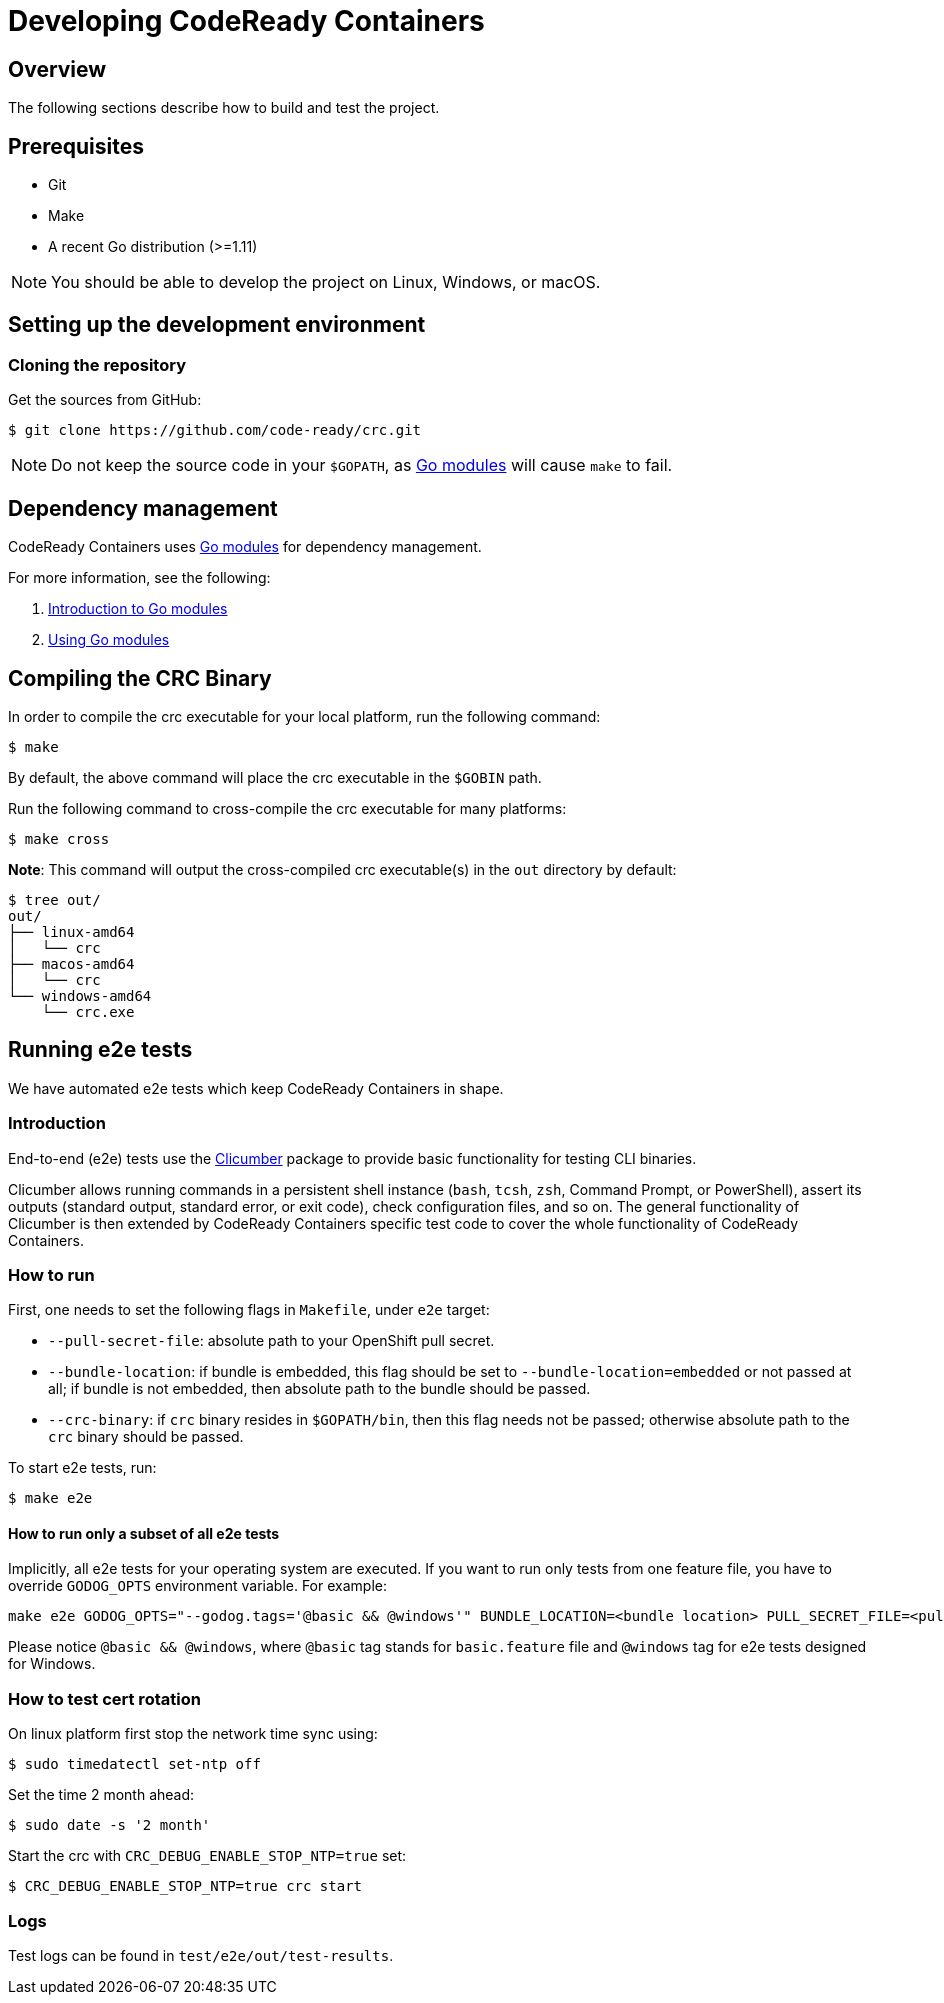 

= Developing CodeReady Containers

[[developing-overview]]
== Overview

The following sections describe how to build and test the project.

[[develop-prerequisites]]
== Prerequisites

- Git
- Make
- A recent Go distribution (>=1.11)

[NOTE]
====
You should be able to develop the project on Linux, Windows, or macOS.
====

[[set-up-dev-env]]
== Setting up the development environment

[[cloning-repository]]
=== Cloning the repository

Get the sources from GitHub:

----
$ git clone https://github.com/code-ready/crc.git
----

[NOTE]
====
Do not keep the source code in your `$GOPATH`, as link:https://github.com/golang/go/wiki/Modules[Go modules] will cause `make` to fail.
====

[[dependency-management]]
== Dependency management

CodeReady Containers uses link:https://github.com/golang/go/wiki/Modules[Go modules] for dependency management.

For more information, see the following:

. link:https://github.com/golang/go/wiki/Modules[Introduction to Go modules]
. link:https://blog.golang.org/using-go-modules[Using Go modules]

[[compiling-binaries]]
== Compiling the CRC Binary

In order to compile the crc executable for your local platform, run the following command:

----
$ make
----

By default, the above command will place the crc executable in the `$GOBIN` path.

Run the following command to cross-compile the crc executable for many platforms:

----
$ make cross
----

*Note*: This command will output the cross-compiled crc executable(s) in the `out` directory by default:

----
$ tree out/
out/
├── linux-amd64
│   └── crc
├── macos-amd64
│   └── crc
└── windows-amd64
    └── crc.exe
----

[[running-e2e-tests]]
== Running e2e tests

We have automated e2e tests which keep CodeReady Containers in shape.

[[intro-to-e2e-testing]]
=== Introduction
End-to-end (e2e) tests use the link:http://github.com/code-ready/clicumber[Clicumber] package to provide basic functionality for testing CLI binaries.

Clicumber allows running commands in a persistent shell instance (`bash`, `tcsh`, `zsh`, Command Prompt, or PowerShell), assert its outputs (standard output, standard error, or exit code), check configuration files, and so on. The general functionality of Clicumber is then extended by CodeReady Containers specific test code to cover the whole functionality of CodeReady Containers.

[[how-to-run-e2e-tests]]
=== How to run

First, one needs to set the following flags in `Makefile`, under `e2e` target:

- `--pull-secret-file`: absolute path to your OpenShift pull secret.
- `--bundle-location`: if bundle is embedded, this flag should be set to `--bundle-location=embedded` or not passed at all; if bundle is not embedded, then absolute path to the bundle should be passed.
- `--crc-binary`: if `crc` binary resides in `$GOPATH/bin`, then this flag needs not be passed; otherwise absolute path to the `crc` binary should be passed.

To start e2e tests, run:
```bash
$ make e2e
```

==== How to run only a subset of all e2e tests

Implicitly, all e2e tests for your operating system are executed. If you want to run only tests from one feature file, you have to override `GODOG_OPTS` environment variable. For example:

```bash
make e2e GODOG_OPTS="--godog.tags='@basic && @windows'" BUNDLE_LOCATION=<bundle location> PULL_SECRET_FILE=<pull secret path>
```

Please notice `@basic && @windows`, where `@basic` tag stands for `basic.feature` file and `@windows` tag for e2e tests designed for Windows.

[[how-to-test-cert-rotation]]
=== How to test cert rotation

On linux platform first stop the network time sync using:
```
$ sudo timedatectl set-ntp off
```

Set the time 2 month ahead:
```
$ sudo date -s '2 month'
```

Start the crc with `CRC_DEBUG_ENABLE_STOP_NTP=true` set:
```
$ CRC_DEBUG_ENABLE_STOP_NTP=true crc start
```


[[e2e-test-logs]]
=== Logs

Test logs can be found in [filename]`test/e2e/out/test-results`.
